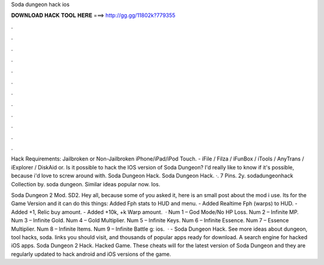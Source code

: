 Soda dungeon hack ios



𝐃𝐎𝐖𝐍𝐋𝐎𝐀𝐃 𝐇𝐀𝐂𝐊 𝐓𝐎𝐎𝐋 𝐇𝐄𝐑𝐄 ===> http://gg.gg/11802k?779355



.



.



.



.



.



.



.



.



.



.



.



.

Hack Requirements: Jailbroken or Non-Jailbroken iPhone/iPad/iPod Touch. - iFile / Filza / iFunBox / iTools / AnyTrans / iExplorer / DiskAid or. Is it possible to hack the IOS version of Soda Dungeon? I'd really like to know if it's possible, because i'd love to screw around with. Soda Dungeon Hack. Soda Dungeon Hack. ·. 7 Pins. 2y. sodadungeonhack Collection by. soda dungeon. Similar ideas popular now. Ios.

Soda Dungeon 2 Mod. SD2. Hey all, because some of you asked it, here is an small post about the mod i use. Its for the Game Version and it can do this things: Added Fph stats to HUD and menu. - Added Realtime Fph (warps) to HUD. - Added +1, Relic buy amount. - Added +10k, +k Warp amount.  · Num 1 – God Mode/No HP Loss. Num 2 – Infinite MP. Num 3 – Infinite Gold. Num 4 – Gold Multiplier. Num 5 – Infinite Keys. Num 6 – Infinite Essence. Num 7 – Essence Multiplier. Num 8 – Infinite Items. Num 9 – Infinite Battle g: ios.  · - Soda Dungeon Hack. See more ideas about dungeon, tool hacks, soda. links you should visit, and thousands of popular apps ready for download. A search engine for hacked iOS apps. Soda Dungeon 2 Hack. Hacked Game. These cheats will for the latest version of Soda Dungeon and they are regularly updated to hack android and iOS versions of the game.
